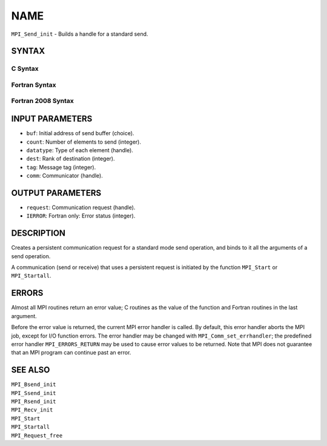 NAME
~~~~

``MPI_Send_init`` - Builds a handle for a standard send.

SYNTAX
======

C Syntax
--------

.. code-block:: c
   :linenos:

   #include <mpi.h>
   int MPI_Send_init(const void *buf, int count, MPI_Datatype datatype,
   	int dest, int tag, MPI_Comm comm, MPI_Request *request)

Fortran Syntax
--------------

.. code-block:: fortran
   :linenos:

   USE MPI
   ! or the older form: INCLUDE 'mpif.h'
   MPI_SEND_INIT(BUF, COUNT, DATATYPE, DEST, TAG, COMM, REQUEST,
   		IERROR)
   	<type>	BUF(*)
   	INTEGER	REQUEST, COUNT, DATATYPE, DEST, TAG
   	INTEGER	COMM, REQUEST, IERROR

Fortran 2008 Syntax
-------------------

.. code-block:: fortran
   :linenos:

   USE mpi_f08
   MPI_Send_init(buf, count, datatype, dest, tag, comm, request, ierror)
   	TYPE(*), DIMENSION(..), INTENT(IN), ASYNCHRONOUS :: buf
   	INTEGER, INTENT(IN) :: count, dest, tag
   	TYPE(MPI_Datatype), INTENT(IN) :: datatype
   	TYPE(MPI_Comm), INTENT(IN) :: comm
   	TYPE(MPI_Request), INTENT(OUT) :: request
   	INTEGER, OPTIONAL, INTENT(OUT) :: ierror

INPUT PARAMETERS
================

* ``buf``: Initial address of send buffer (choice). 

* ``count``: Number of elements to send (integer). 

* ``datatype``: Type of each element (handle). 

* ``dest``: Rank of destination (integer). 

* ``tag``: Message tag (integer). 

* ``comm``: Communicator (handle). 

OUTPUT PARAMETERS
=================

* ``request``: Communication request (handle). 

* ``IERROR``: Fortran only: Error status (integer). 

DESCRIPTION
===========

Creates a persistent communication request for a standard mode send
operation, and binds to it all the arguments of a send operation.

A communication (send or receive) that uses a persistent request is
initiated by the function ``MPI_Start`` or ``MPI_Startall``.

ERRORS
======

Almost all MPI routines return an error value; C routines as the value
of the function and Fortran routines in the last argument.

Before the error value is returned, the current MPI error handler is
called. By default, this error handler aborts the MPI job, except for
I/O function errors. The error handler may be changed with
``MPI_Comm_set_errhandler``; the predefined error handler ``MPI_ERRORS_RETURN``
may be used to cause error values to be returned. Note that MPI does not
guarantee that an MPI program can continue past an error.

SEE ALSO
========

| ``MPI_Bsend_init``
| ``MPI_Ssend_init``
| ``MPI_Rsend_init``
| ``MPI_Recv_init``
| ``MPI_Start``
| ``MPI_Startall``
| ``MPI_Request_free``
